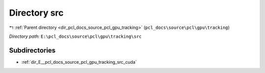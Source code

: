 .. _dir_E__pcl_docs_source_pcl_gpu_tracking_src:


Directory src
=============


|exhale_lsh| :ref:`Parent directory <dir_pcl_docs_source_pcl_gpu_tracking>` (``pcl_docs\source\pcl\gpu\tracking``)

.. |exhale_lsh| unicode:: U+021B0 .. UPWARDS ARROW WITH TIP LEFTWARDS

*Directory path:* ``E:\pcl_docs\source\pcl\gpu\tracking\src``

Subdirectories
--------------

- :ref:`dir_E__pcl_docs_source_pcl_gpu_tracking_src_cuda`



